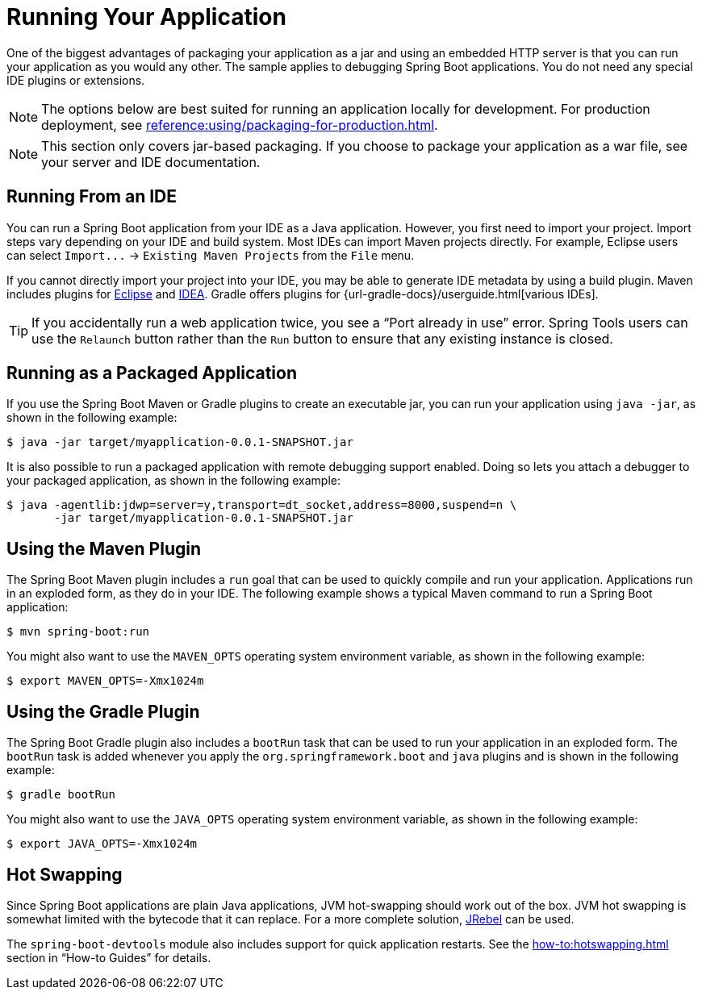 [[using.running-your-application]]
= Running Your Application

One of the biggest advantages of packaging your application as a jar and using an embedded HTTP server is that you can run your application as you would any other.
The sample applies to debugging Spring Boot applications.
You do not need any special IDE plugins or extensions.

NOTE: The options below are best suited for running an application locally for development.
For production deployment, see xref:reference:using/packaging-for-production.adoc[].

NOTE: This section only covers jar-based packaging.
If you choose to package your application as a war file, see your server and IDE documentation.



[[using.running-your-application.from-an-ide]]
== Running From an IDE

You can run a Spring Boot application from your IDE as a Java application.
However, you first need to import your project.
Import steps vary depending on your IDE and build system.
Most IDEs can import Maven projects directly.
For example, Eclipse users can select `+Import...+` -> `Existing Maven Projects` from the `+File+` menu.

If you cannot directly import your project into your IDE, you may be able to generate IDE metadata by using a build plugin.
Maven includes plugins for https://maven.apache.org/plugins/maven-eclipse-plugin/[Eclipse] and https://maven.apache.org/plugins/maven-idea-plugin/[IDEA].
Gradle offers plugins for {url-gradle-docs}/userguide.html[various IDEs].

TIP: If you accidentally run a web application twice, you see a "`Port already in use`" error.
Spring Tools users can use the `+Relaunch+` button rather than the `+Run+` button to ensure that any existing instance is closed.



[[using.running-your-application.as-a-packaged-application]]
== Running as a Packaged Application

If you use the Spring Boot Maven or Gradle plugins to create an executable jar, you can run your application using `java -jar`, as shown in the following example:

[source,shell]
----
$ java -jar target/myapplication-0.0.1-SNAPSHOT.jar
----

It is also possible to run a packaged application with remote debugging support enabled.
Doing so lets you attach a debugger to your packaged application, as shown in the following example:

[source,shell]
----
$ java -agentlib:jdwp=server=y,transport=dt_socket,address=8000,suspend=n \
       -jar target/myapplication-0.0.1-SNAPSHOT.jar
----



[[using.running-your-application.with-the-maven-plugin]]
== Using the Maven Plugin

The Spring Boot Maven plugin includes a `run` goal that can be used to quickly compile and run your application.
Applications run in an exploded form, as they do in your IDE.
The following example shows a typical Maven command to run a Spring Boot application:

[source,shell]
----
$ mvn spring-boot:run
----

You might also want to use the `MAVEN_OPTS` operating system environment variable, as shown in the following example:

[source,shell]
----
$ export MAVEN_OPTS=-Xmx1024m
----



[[using.running-your-application.with-the-gradle-plugin]]
== Using the Gradle Plugin

The Spring Boot Gradle plugin also includes a `bootRun` task that can be used to run your application in an exploded form.
The `bootRun` task is added whenever you apply the `org.springframework.boot` and `java` plugins and is shown in the following example:

[source,shell]
----
$ gradle bootRun
----

You might also want to use the `JAVA_OPTS` operating system environment variable, as shown in the following example:

[source,shell]
----
$ export JAVA_OPTS=-Xmx1024m
----



[[using.running-your-application.hot-swapping]]
== Hot Swapping

Since Spring Boot applications are plain Java applications, JVM hot-swapping should work out of the box.
JVM hot swapping is somewhat limited with the bytecode that it can replace.
For a more complete solution, https://www.jrebel.com/products/jrebel[JRebel] can be used.

The `spring-boot-devtools` module also includes support for quick application restarts.
See the xref:how-to:hotswapping.adoc[] section in  "`How-to Guides`" for details.
